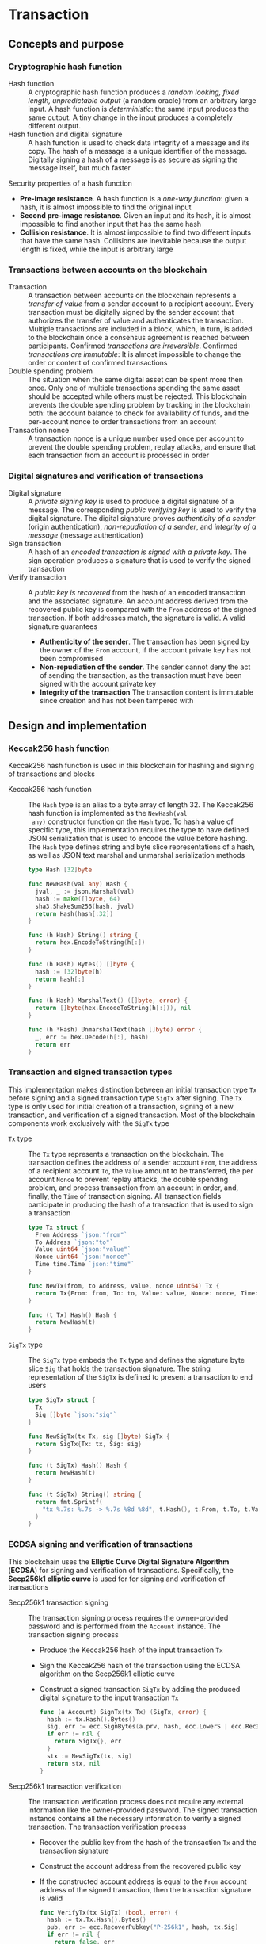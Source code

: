 * Transaction

** Concepts and purpose

*** Cryptographic hash function

- Hash function :: A cryptographic hash function produces a /random looking,
  fixed length, unpredictable output/ (a random oracle) from an arbitrary large
  input. A hash function is /deterministic/: the same input produces the same
  output. A tiny change in the input produces a completely different output.
- Hash function and digital signature :: A hash function is used to check data
  integrity of a message and its copy. The hash of a message is a unique
  identifier of the message. Digitally signing a hash of a message is as secure
  as signing the message itself, but much faster

Security properties of a hash function
- *Pre-image resistance*. A hash function is a /one-way function/: given a hash,
  it is almost impossible to find the original input
- *Second pre-image resistance*. Given an input and its hash, it is almost
  impossible to find another input that has the same hash
- *Collision resistance*. It is almost impossible to find two different inputs
  that have the same hash. Collisions are inevitable because the output length
  is fixed, while the input is arbitrary large

*** Transactions between accounts on the blockchain

- Transaction :: A transaction between accounts on the blockchain represents a
  /transfer of value/ from a sender account to a recipient account. Every
  transaction must be digitally signed by the sender account that authorizes the
  transfer of value and authenticates the transaction. Multiple transactions are
  included in a block, which, in turn, is added to the blockchain once a
  consensus agreement is reached between participants. Confirmed /transactions
  are irreversible/. Confirmed /transactions are immutable/: It is almost
  impossible to change the order or content of confirmed transactions
- Double spending problem :: The situation when the same digital asset can be
  spent more then once. Only one of multiple transactions spending the same
  asset should be accepted while others must be rejected. This blockchain
  prevents the double spending problem by tracking in the blockchain both: the
  account balance to check for availability of funds, and the per-account nonce
  to order transactions from an account
- Transaction nonce :: A transaction nonce is a unique number used once per
  account to prevent the double spending problem, replay attacks, and ensure
  that each transaction from an account is processed in order

*** Digital signatures and verification of transactions

- Digital signature :: A /private signing key/ is used to produce a digital
  signature of a message. The corresponding /public verifying key/ is used to
  verify the digital signature. The digital signature proves /authenticity of a
  sender/ (origin authentication), /non-repudiation of a sender/, and /integrity
  of a message/ (message authentication)
- Sign transaction :: A hash of an /encoded transaction is signed with a private
  key/. The sign operation produces a signature that is used to verify the
  signed transaction
- Verify transaction :: A /public key is recovered/ from the hash of an encoded
  transaction and the associated signature. An account address derived from the
  recovered public key is compared with the =From= address of the signed
  transaction. If both addresses match, the signature is valid. A valid
  signature guarantees
  - *Authenticity of the sender*. The transaction has been signed by the owner
    of the =From= account, if the account private key has not been compromised
  - *Non-repudiation of the sender*. The sender cannot deny the act of sending
    the transaction, as the transaction must have been signed with the account
    private key
  - *Integrity of the transaction* The transaction content is immutable since
    creation and has not been tampered with

** Design and implementation

*** Keccak256 hash function

Keccak256 hash function is used in this blockchain for hashing and signing of
transactions and blocks

- Keccak256 hash function :: The =Hash= type is an alias to a byte array of
  length 32. The Keccak256 hash function is implemented as the =NewHash(val
  any)= constructor function on the =Hash= type. To hash a value of specific
  type, this implementation requires the type to have defined JSON serialization
  that is used to encode the value before hashing. The =Hash= type defines
  string and byte slice representations of a hash, as well as JSON text marshal
  and unmarshal serialization methods
  #+BEGIN_SRC go
type Hash [32]byte

func NewHash(val any) Hash {
  jval, _ := json.Marshal(val)
  hash := make([]byte, 64)
  sha3.ShakeSum256(hash, jval)
  return Hash(hash[:32])
}

func (h Hash) String() string {
  return hex.EncodeToString(h[:])
}

func (h Hash) Bytes() []byte {
  hash := [32]byte(h)
  return hash[:]
}

func (h Hash) MarshalText() ([]byte, error) {
  return []byte(hex.EncodeToString(h[:])), nil
}

func (h *Hash) UnmarshalText(hash []byte) error {
  _, err := hex.Decode(h[:], hash)
  return err
}
  #+END_SRC

*** Transaction and signed transaction types

This implementation makes distinction between an initial transaction type =Tx=
before signing and a signed transaction type =SigTx= after signing. The =Tx=
type is only used for initial creation of a transaction, signing of a new
transaction, and verification of a signed transaction. Most of the blockchain
components work exclusively with the =SigTx= type

- =Tx= type :: The =Tx= type represents a transaction on the blockchain. The
  transaction defines the address of a sender account =From=, the address of a
  recipient account =To=, the =Value= amount to be transferred, the per account
  =Nonce= to prevent replay attacks, the double spending problem, and process
  transaction from an account in order, and, finally, the =Time= of transaction
  signing. All transaction fields participate in producing the hash of a
  transaction that is used to sign a transaction
  #+BEGIN_SRC go
type Tx struct {
  From Address `json:"from"`
  To Address `json:"to"`
  Value uint64 `json:"value"`
  Nonce uint64 `json:"nonce"`
  Time time.Time `json:"time"`
}

func NewTx(from, to Address, value, nonce uint64) Tx {
  return Tx{From: from, To: to, Value: value, Nonce: nonce, Time: time.Now()}
}

func (t Tx) Hash() Hash {
  return NewHash(t)
}
  #+END_SRC
- =SigTx= type :: The =SigTx= type embeds the =Tx= type and defines the
  signature byte slice =Sig= that holds the transaction signature. The string
  representation of the =SigTx= is defined to present a transaction to end users
  #+BEGIN_SRC go
type SigTx struct {
  Tx
  Sig []byte `json:"sig"`
}

func NewSigTx(tx Tx, sig []byte) SigTx {
  return SigTx{Tx: tx, Sig: sig}
}

func (t SigTx) Hash() Hash {
  return NewHash(t)
}

func (t SigTx) String() string {
  return fmt.Sprintf(
    "tx %.7s: %.7s -> %.7s %8d %8d", t.Hash(), t.From, t.To, t.Value, t.Nonce,
  )
}
  #+END_SRC

*** ECDSA signing and verification of transactions

This blockchain uses the *Elliptic Curve Digital Signature Algorithm* (*ECDSA*)
for signing and verification of transactions. Specifically, the *Secp256k1
elliptic curve* is used for for signing and verification of transactions

- Secp256k1 transaction signing :: The transaction signing process requires the
  owner-provided password and is performed from the =Account= instance. The
  transaction signing process
  - Produce the Keccak256 hash of the input transaction =Tx=
  - Sign the Keccak256 hash of the transaction using the ECDSA algorithm on the
    Secp256k1 elliptic curve
  - Construct a signed transaction =SigTx= by adding the produced digital
    signature to the input transaction =Tx=
  #+BEGIN_SRC go
func (a Account) SignTx(tx Tx) (SigTx, error) {
  hash := tx.Hash().Bytes()
  sig, err := ecc.SignBytes(a.prv, hash, ecc.LowerS | ecc.RecID)
  if err != nil {
    return SigTx{}, err
  }
  stx := NewSigTx(tx, sig)
  return stx, nil
}
  #+END_SRC

- Secp256k1 transaction verification :: The transaction verification process
  does not require any external information like the owner-provided password.
  The signed transaction instance contains all the necessary information to
  verify a signed transaction.  The transaction verification process
  - Recover the public key from the hash of the transaction =Tx= and the
    transaction signature
  - Construct the account address from the recovered public key
  - If the constructed account address is equal to the =From= account address of
    the signed transaction, then the transaction signature is valid
  #+BEGIN_SRC go
func VerifyTx(tx SigTx) (bool, error) {
  hash := tx.Tx.Hash().Bytes()
  pub, err := ecc.RecoverPubkey("P-256k1", hash, tx.Sig)
  if err != nil {
    return false, err
  }
  acc := NewAddress(pub)
  return acc == tx.From, nil
}
  #+END_SRC

*** gRPC =TxSign= method

The gRPC =Tx= service provides the =TxSign= method to digitally sign new
transactions before sending them to the blockchain network. The interface of the
service
#+BEGIN_SRC protobuf
message TxSignReq {
  string From = 1;
  string To = 2;
  uint64 Value = 3;
  string Password = 4;
}

message TxSignRes {
  bytes Tx = 1;
}

service Tx {
  rpc TxSign(TxSignReq) returns (TxSignRes);
}
#+END_SRC

The implementation of the =TxSign= method
- Re-create the owner account using the owner-provided password
- Construct a new transaction =Tx= from the request arguments: the sender
  address =From=, the recipient address =To=, the value amount =Value=
- Request from the blockchain state and increment by 1 the current value of
  nonce for the sender account
- Sign the transaction with the sender account private key
- Encode the signed transaction
- Return the encoded signed transaction to a client
#+BEGIN_SRC go
func (s *TxSrv) TxSign(_ context.Context, req *TxSignReq) (*TxSignRes, error) {
  path := filepath.Join(s.keyStoreDir, req.From)
  acc, err := chain.ReadAccount(path, []byte(req.Password))
  if err != nil {
    return nil, err
  }
  tx := chain.NewTx(
    chain.Address(req.From), chain.Address(req.To), req.Value,
    s.txApplier.Nonce(chain.Address(req.From)) + 1,
  )
  stx, err := acc.SignTx(tx)
  if err != nil {
    return nil, err
  }
  jtx, err := json.Marshal(stx)
  if err != nil {
    return nil, err
  }
  res := &TxSignRes{Tx: jtx}
  return res, nil
}
#+END_SRC

** Testing and usage

*** Testing transaction signing and verification

The =TestAccountWriteReadSignTxVerifyTx= testing process
- Create a new account
- Persist the account to a file
- Re-create the account from a file
- Create a new transaction
- Sign the new transaction
- Verify the signature of the signed transaction
#+BEGIN_SRC fish
go test -v -cover -coverprofile=coverage.cov ./... -run AccountWriteRead
#+END_SRC

*** Testing gRPC =TxSign= method

The =TestTxSign= testing process
- Create the =Genesis= and the blockchain =State=
- Create a new owner account protected with the owner-provided password
- Set up the gRPC =TX= service and the gRPC =Tx= client
- Sign the transaction with the owner-provided password
- Verify the signature of the signed transaction
#+BEGIN_SRC fish
go test -v -cover -coverprofile=coverage.cov ./... -run TxSign
#+END_SRC

*** Using =tx sign= CLI command
